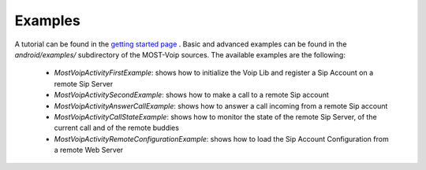 .. Most Voip API documentation master file, created by
   sphinx-quickstart on Tue Jul 15 15:50:41 2014.
   You can adapt this file completely to your liking, but it should at least
   contain the root `toctree` directive.

Examples
========

A tutorial can be found in the `getting started page  <../tutorial/index.html>`_ .
Basic and advanced examples can be found in the `android/examples/` subdirectory of
the MOST-Voip sources. The available examples are the following:

 * *MostVoipActivityFirstExample*: shows how to initialize the Voip Lib and register a Sip Account on a remote Sip Server
 * *MostVoipActivitySecondExample*: shows how to make a call to a remote Sip account
 * *MostVoipActivityAnswerCallExample*: shows how to answer a call incoming from a remote Sip account
 * *MostVoipActivityCallStateExample*: shows how to monitor the state of the remote Sip Server, of the current call and of the remote buddies
 * *MostVoipActivityRemoteConfigurationExample*: shows how to load the Sip Account Configuration from a remote Web Server



